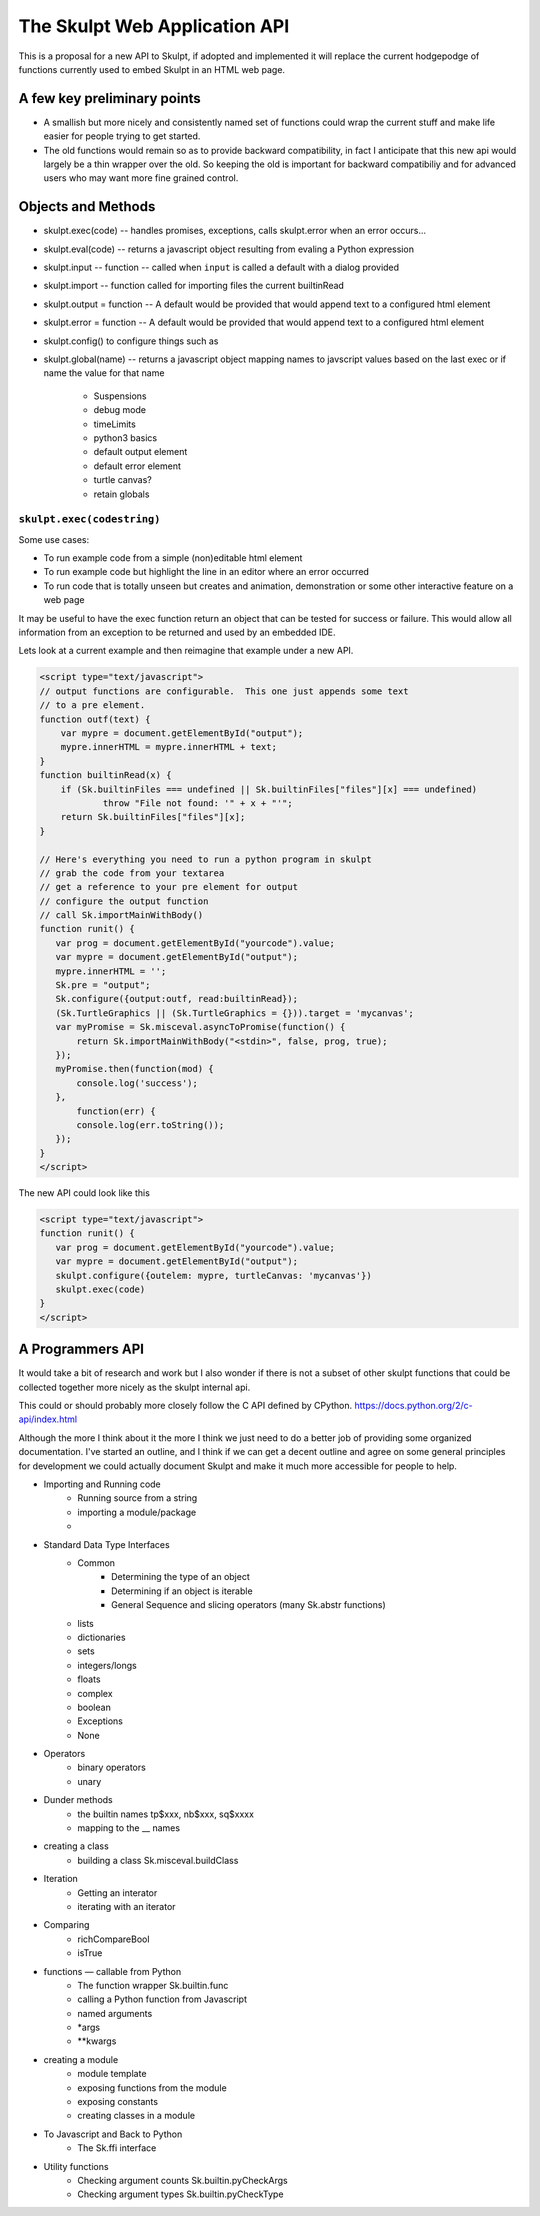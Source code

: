 The Skulpt Web Application API
==============================

This is a proposal for a new API to Skulpt, if adopted and implemented it will replace the current hodgepodge of functions currently used to embed Skulpt in an HTML web page.

A few key preliminary points
----------------------------

* A smallish but more nicely and consistently named set of functions could wrap the current stuff and make life easier for people trying to get started.
* The old functions would remain so as to provide backward compatibility, in fact I anticipate that this new api would largely be a thin wrapper over the old.  So keeping the old is important for backward compatibiliy and for advanced users who may want more fine grained control.

Objects and Methods
-------------------

* skulpt.exec(code) -- handles promises, exceptions, calls skulpt.error when an error occurs...
* skulpt.eval(code)  -- returns a javascript object resulting from evaling a Python expression
* skulpt.input  --  function -- called when ``input`` is called a default with a dialog provided
* skulpt.import -- function called for importing files the current builtinRead
* skulpt.output = function   -- A default would be provided that would append text to a configured html element
* skulpt.error = function  -- A default would be provided that would append text to a configured html element
* skulpt.config()  to configure things such as
* skulpt.global(name) -- returns a javascript object mapping names to javscript values based on the last exec or if name the value for that name

    * Suspensions
    * debug mode
    * timeLimits
    * python3 basics
    * default output element
    * default error element
    * turtle canvas?
    * retain globals


``skulpt.exec(codestring)``
^^^^^^^^^^^^^^^^^^^^^^^^^^^

Some use cases:

* To run example code from a simple (non)editable html element
* To run example code but highlight the line in an editor where an error occurred
* To run code that is totally unseen but creates and animation, demonstration or some other interactive feature on a web page

It may be useful to have the exec function return an object that can be tested for success or failure.  This would allow all information from an exception to be returned and used by an embedded IDE.



Lets look at a current example and then reimagine that example under a new API.

.. code-block:: javascript

   <script type="text/javascript">
   // output functions are configurable.  This one just appends some text
   // to a pre element.
   function outf(text) {
       var mypre = document.getElementById("output");
       mypre.innerHTML = mypre.innerHTML + text;
   }
   function builtinRead(x) {
       if (Sk.builtinFiles === undefined || Sk.builtinFiles["files"][x] === undefined)
               throw "File not found: '" + x + "'";
       return Sk.builtinFiles["files"][x];
   }

   // Here's everything you need to run a python program in skulpt
   // grab the code from your textarea
   // get a reference to your pre element for output
   // configure the output function
   // call Sk.importMainWithBody()
   function runit() {
      var prog = document.getElementById("yourcode").value;
      var mypre = document.getElementById("output");
      mypre.innerHTML = '';
      Sk.pre = "output";
      Sk.configure({output:outf, read:builtinRead});
      (Sk.TurtleGraphics || (Sk.TurtleGraphics = {})).target = 'mycanvas';
      var myPromise = Sk.misceval.asyncToPromise(function() {
          return Sk.importMainWithBody("<stdin>", false, prog, true);
      });
      myPromise.then(function(mod) {
          console.log('success');
      },
          function(err) {
          console.log(err.toString());
      });
   }
   </script>

The new API could look like this

.. code-block:: javascript

   <script type="text/javascript">
   function runit() {
      var prog = document.getElementById("yourcode").value;
      var mypre = document.getElementById("output");
      skulpt.configure({outelem: mypre, turtleCanvas: 'mycanvas'})
      skulpt.exec(code)
   }
   </script>




A Programmers API
-----------------

It would take a bit of research and work but I also wonder if there is not a subset of other skulpt functions that could be collected together more nicely as the skulpt internal api.

This could or should probably more closely follow the C API defined by CPython.  https://docs.python.org/2/c-api/index.html

Although the more I think about it the more I think we just need to do a better job of providing some organized documentation.  I've started an outline, and I think if we can get a decent outline and agree on some general principles for development we could actually document Skulpt and make it much more accessible for people to help.

- Importing and Running code
    - Running source from a string
    - importing a module/package
    -
- Standard Data Type Interfaces
    - Common
        - Determining the type of an object
        - Determining if an object is iterable
        - General Sequence and slicing operators  (many Sk.abstr functions)
    - lists
    - dictionaries
    - sets
    - integers/longs
    - floats
    - complex
    - boolean
    - Exceptions
    - None
- Operators
    - binary operators
    - unary
- Dunder methods
    - the builtin names  tp$xxx, nb$xxx, sq$xxxx
    - mapping to the __ names
- creating a class
    - building a class   Sk.misceval.buildClass
- Iteration
    - Getting an interator
    - iterating with an iterator
- Comparing
    - richCompareBool
    - isTrue
- functions — callable from Python
    - The function wrapper  Sk.builtin.func
    - calling a Python function from Javascript
    - named arguments
    - *args
    - **kwargs
- creating a module
    - module template
    - exposing functions from the module
    - exposing constants
    - creating classes in a module
- To Javascript and Back to Python
    -  The Sk.ffi interface
- Utility functions
    - Checking argument counts  Sk.builtin.pyCheckArgs
    - Checking argument types  Sk.builtin.pyCheckType

